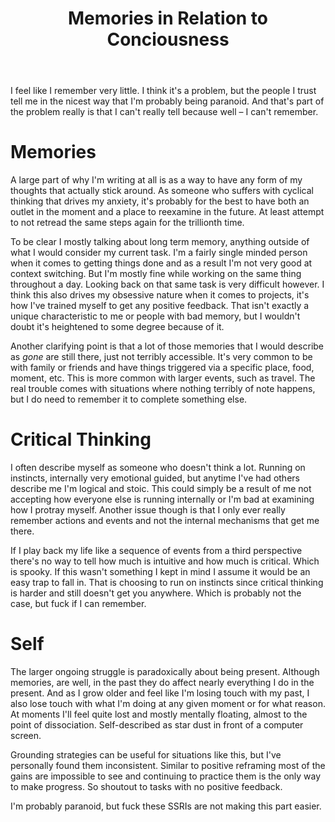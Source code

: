 #+TITLE: Memories in Relation to Conciousness
#+SPOTIFY: 2KDXCctJkNx43Z4b8pE6pS
#+BANNER: awaken.gif
#+BANNER_HEIGHT: 60px

I feel like I remember very little. I think it's a problem, but the people I trust tell me in the nicest way that I'm probably being paranoid. And that's part of the problem really is that I can't really tell because well -- I can't remember.

* Memories

A large part of why I'm writing at all is as a way to have any form of my thoughts that actually stick around. As someone who suffers with cyclical thinking that drives my anxiety, it's probably for the best to have both an outlet in the moment and a place to reexamine in the future. At least attempt to not retread the same steps again for the trillionth time.

To be clear I mostly talking about long term memory, anything outside of what I would consider my current task. I'm a fairly single minded person when it comes to getting things done and as a result I'm not very good at context switching. But I'm mostly fine while working on the same thing throughout a day. Looking back on that same task is very difficult however. I think this also drives my obsessive nature when it comes to projects, it's how I've trained myself to get any positive feedback. That isn't exactly a unique characteristic to me or people with bad memory, but I wouldn't doubt it's heightened to some degree because of it.

Another clarifying point is that a lot of those memories that I would describe as /gone/ are still there, just not terribly accessible. It's very common to be with family or friends and have things triggered via a specific place, food, moment, etc. This is more common with larger events, such as travel. The real trouble comes with situations where nothing terribly of note happens, but I do need to remember it to complete something else.

* Critical Thinking

I often describe myself as someone who doesn't think a lot. Running on instincts, internally very emotional guided, but anytime I've had others describe me I'm logical and stoic. This could simply be a result of me not accepting how everyone else is running internally or I'm bad at examining how I protray myself. Another issue though is that I only ever really remember actions and events and not the internal mechanisms that get me there.

If I play back my life like a sequence of events from a third perspective there's no way to tell how much is intuitive and how much is critical. Which is spooky. If this wasn't something I kept in mind I assume it would be an easy trap to fall in. That is choosing to run on instincts since critical thinking is harder and still doesn't get you anywhere. Which is probably not the case, but fuck if I can remember.

* Self

The larger ongoing struggle is paradoxically about being present. Although memories, are well, in the past they do affect nearly everything I do in the present. And as I grow older and feel like I'm losing touch with my past, I also lose touch with what I'm doing at any given moment or for what reason. At moments I'll feel quite lost and mostly mentally floating, almost to the point of dissociation. Self-described as star dust in front of a computer screen.

Grounding strategies can be useful for situations like this, but I've personally found them inconsistent. Similar to positive reframing most of the gains are impossible to see and continuing to practice them is the only way to make progress. So shoutout to tasks with no positive feedback.

I'm probably paranoid, but fuck these SSRIs are not making this part easier.
